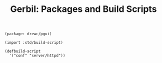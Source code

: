 :PROPERTIES:
:ID:       e0eb3080-93b5-4d49-bac6-6b29b6793d28
:END:
#+TITLE: Gerbil: Packages and Build Scripts

#+begin_src gerbil :tangle gerbil.pkg
(package: drewc/pgui)
#+end_src

#+begin_src gerbil :tangle build.ss :shebang #!/usr/bin/env gxi
(import :std/build-script)

(defbuild-script
  '("conf" "server/httpd"))
#+end_src

